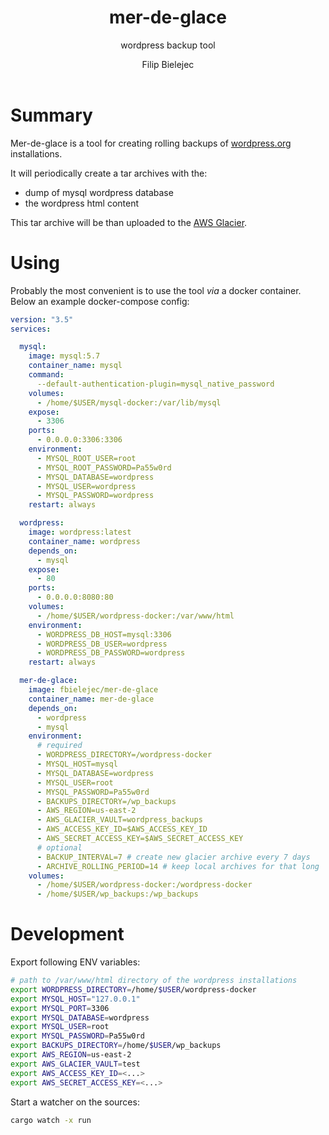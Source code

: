 #+TITLE:       mer-de-glace
#+SUBTITLE:    wordpress backup tool
#+AUTHOR:      Filip Bielejec
#+EMAIL:       (concat "fbielejec" at-sign "gmail.com")
#+DESCRIPTION: tool written in Rust to create backups of wordpress.org installations
#+KEYWORDS:    rust, docker, wordpress, mySQL, mariadb, wordpress.org
#+LANGUAGE:    en
#+OPTIONS:     H:4 num:nil toc:2 p:t

#+HTML_LINK_HOME: https://www.blog.nodrama.io/

# [[file:images/merglac3-thomas-muller.jpg]]

#+html: <p align="center"><img src="images/merglac3-thomas-muller.jpg"/></p>

* Summary
Mer-de-glace is a tool for creating rolling backups of [[https://wordpress.org/][wordpress.org]] installations.

It will periodically create a tar archives with the:
- dump of mysql wordpress database
- the wordpress html content

This tar archive will be than uploaded to the [[https://aws.amazon.com/glacier/][AWS Glacier]].

* Using

Probably the most convenient is to use the tool /via/ a docker container. Below an example docker-compose config:

#+BEGIN_SRC yaml
version: "3.5"
services:

  mysql:
    image: mysql:5.7
    container_name: mysql
    command:
      --default-authentication-plugin=mysql_native_password
    volumes:
      - /home/$USER/mysql-docker:/var/lib/mysql
    expose:
      - 3306
    ports:
      - 0.0.0.0:3306:3306
    environment:
      - MYSQL_ROOT_USER=root
      - MYSQL_ROOT_PASSWORD=Pa55w0rd
      - MYSQL_DATABASE=wordpress
      - MYSQL_USER=wordpress
      - MYSQL_PASSWORD=wordpress
    restart: always

  wordpress:
    image: wordpress:latest
    container_name: wordpress
    depends_on:
      - mysql
    expose:
      - 80
    ports:
      - 0.0.0.0:8080:80
    volumes:
      - /home/$USER/wordpress-docker:/var/www/html
    environment:
      - WORDPRESS_DB_HOST=mysql:3306
      - WORDPRESS_DB_USER=wordpress
      - WORDPRESS_DB_PASSWORD=wordpress
    restart: always

  mer-de-glace:
    image: fbielejec/mer-de-glace
    container_name: mer-de-glace
    depends_on:
      - wordpress
      - mysql
    environment:
      # required
      - WORDPRESS_DIRECTORY=/wordpress-docker
      - MYSQL_HOST=mysql
      - MYSQL_DATABASE=wordpress
      - MYSQL_USER=root
      - MYSQL_PASSWORD=Pa55w0rd
      - BACKUPS_DIRECTORY=/wp_backups
      - AWS_REGION=us-east-2
      - AWS_GLACIER_VAULT=wordpress_backups
      - AWS_ACCESS_KEY_ID=$AWS_ACCESS_KEY_ID
      - AWS_SECRET_ACCESS_KEY=$AWS_SECRET_ACCESS_KEY
      # optional
      - BACKUP_INTERVAL=7 # create new glacier archive every 7 days
      - ARCHIVE_ROLLING_PERIOD=14 # keep local archives for that long
    volumes:
      - /home/$USER/wordpress-docker:/wordpress-docker
      - /home/$USER/wp_backups:/wp_backups
#+END_SRC

* Development

Export following ENV variables:

#+BEGIN_SRC bash
# path to /var/www/html directory of the wordpress installations
export WORDPRESS_DIRECTORY=/home/$USER/wordpress-docker
export MYSQL_HOST="127.0.0.1"
export MYSQL_PORT=3306
export MYSQL_DATABASE=wordpress
export MYSQL_USER=root
export MYSQL_PASSWORD=Pa55w0rd
export BACKUPS_DIRECTORY=/home/$USER/wp_backups
export AWS_REGION=us-east-2
export AWS_GLACIER_VAULT=test
export AWS_ACCESS_KEY_ID=<...>
export AWS_SECRET_ACCESS_KEY=<...>
#+END_SRC

Start a watcher on the sources:

#+BEGIN_SRC bash
cargo watch -x run
#+END_SRC
